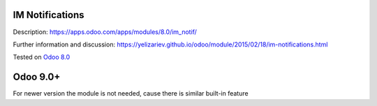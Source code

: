 .. image:: https://itpp.dev/images/infinity-readme.png
   :alt: Tested and maintained by IT Projects Labs
   :target: https://itpp.dev

IM Notifications
================

Description: https://apps.odoo.com/apps/modules/8.0/im_notif/

Further information and discussion: https://yelizariev.github.io/odoo/module/2015/02/18/im-notifications.html

Tested on `Odoo 8.0 <https://github.com/odoo/odoo/commit/ab7b5d7732a7c222a0aea45bd173742acd47242d>`_

Odoo 9.0+
=========

For newer version the module is not needed, cause there is similar built-in feature
